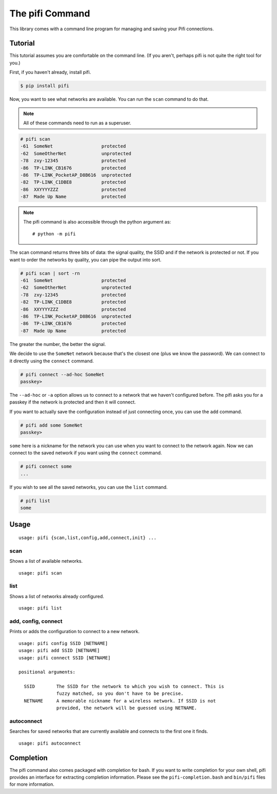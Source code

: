 The pifi Command
================

This library comes with a command line program for managing and saving your Pifi connections.

Tutorial
^^^^^^^^

This tutorial assumes you are comfortable on the command line.
(If you aren't, perhaps pifi is not quite the right tool for you.)

First, if you haven't already, install pifi.

.. code-block:: sh

    $ pip install pifi

Now, you want to see what networks are available.
You can run the ``scan`` command to do that.

.. note::
    All of these commands need to run as a superuser.

.. code-block:: sh

    # pifi scan
    -61  SomeNet                  protected
    -62  SomeOtherNet             unprotected
    -78  zxy-12345                protected
    -86  TP-LINK_CB1676           protected
    -86  TP-LINK_PocketAP_D8B616  unprotected
    -82  TP-LINK_C1DBE8           protected
    -86  XXYYYYZZZ                protected
    -87  Made Up Name             protected

.. note::

    The pifi command is also accessible through the python argument as::

        # python -m pifi

The scan command returns three bits of data: the signal quality, the SSID and if the network is protected or not.
If you want to order the networks by quality, you can pipe the output into sort.

.. code-block:: sh

    # pifi scan | sort -rn
    -61  SomeNet                  protected
    -62  SomeOtherNet             unprotected
    -78  zxy-12345                protected
    -82  TP-LINK_C1DBE8           protected
    -86  XXYYYYZZZ                protected
    -86  TP-LINK_PocketAP_D8B616  unprotected
    -86  TP-LINK_CB1676           protected
    -87  Made Up Name             protected

The greater the number, the better the signal.

We decide to use the ``SomeNet`` network because that's the closest one (plus we know the password).
We can connect to it directly using the ``connect`` command.

.. code-block:: sh

    # pifi connect --ad-hoc SomeNet
    passkey>

The ``--ad-hoc`` or ``-a`` option allows us to connect to a network that we haven't configured before.
The pifi asks you for a passkey if the network is protected and then it will connect.

If you want to actually save the configuration instead of just connecting once, you can use the ``add`` command.

.. code-block:: sh

    # pifi add some SomeNet
    passkey>

``some`` here is a nickname for the network you can use when you want to connect to the network again.
Now we can connect to the saved network if you want using the ``connect`` command.

.. code-block:: sh

    # pifi connect some
    ...

If you wish to see all the saved networks, you can use the ``list`` command.


.. code-block:: sh

    # pifi list
    some

Usage
^^^^^

::

    usage: pifi {scan,list,config,add,connect,init} ...

scan
----

Shows a list of available networks. ::

    usage: pifi scan

list
----

Shows a list of networks already configured. ::

    usage: pifi list

add, config, connect
--------------------

Prints or adds the configuration to connect to a new network. ::

    usage: pifi config SSID [NETNAME]
    usage: pifi add SSID [NETNAME]
    usage: pifi connect SSID [NETNAME]

    positional arguments:

      SSID        The SSID for the network to which you wish to connect. This is
                  fuzzy matched, so you don't have to be precise.
      NETNAME     A memorable nickname for a wireless network. If SSID is not
                  provided, the network will be guessed using NETNAME.





autoconnect
-----------

Searches for saved networks that are currently available and connects to the
first one it finds. ::

    usage: pifi autoconnect


Completion
^^^^^^^^^^

The pifi command also comes packaged with completion for bash.
If you want to write completion for your own shell, pifi provides an interface for extracting completion information.
Please see the ``pifi-completion.bash`` and ``bin/pifi`` files for more information.
